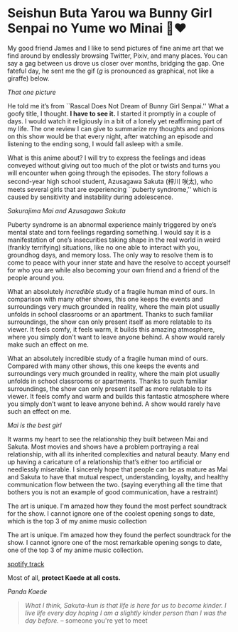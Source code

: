 #+date: 51; 12022 H.E.
* Seishun Buta Yarou wa Bunny Girl Senpai no Yume wo Minai 🐇❤️

My good friend James and I like to send pictures of fine anime art that we find
around by endlessly browsing Twitter, Pixiv, and many places. You can say a gag
between us drove us closer over months, bridging the gap. One fateful day, he
sent me the gif (/g/ is pronounced as graphical, not like a giraffe) below.

#+html_tags: style="width:14rem";
[[kaede.gif][That one picture]]

He told me it’s from ``Rascal Does Not Dream of Bunny Girl Senpai.'' What a goofy
title, I thought. *I have to see it.* I started it promptly in a couple of days. I
would watch it religiously in a bit of a lonely yet reaffirming part of my
life. The one review I can give to summarize my thoughts and opinions on this
show would be that every night, after watching an episode and listening to the
ending song, I would fall asleep with a smile.

#+drop_cap
What is this anime about? I will try to express the feelings and ideas conveyed
without giving out too much of the plot or twists and turns you will encounter
when going through the episodes. The story follows a second-year high school
student, Azusagawa Sakuta (梓川 咲太), who meets several girls that are
experiencing ``puberty syndrome,'' which is caused by sensitivity and instability
during adolescence.

[[library.webp][Sakurajima Mai and Azusagawa Sakuta]]

Puberty syndrome is an abnormal experience mainly triggered by one’s mental
state and torn feelings regarding something. I would say it is a manifestation
of one’s insecurities taking shape in the real world in weird (frankly
terrifying) situations, like no one able to interact with you, groundhog days,
and memory loss. The only way to resolve them is to come to peace with your
inner state and have the resolve to accept yourself for who you are while also
becoming your own friend and a friend of the people around you.

#+drop_cap
What an absolutely /incredible/ study of a fragile human mind of ours. In
comparison with many other shows, this one keeps the events and surroundings
very much grounded in reality, where the main plot usually unfolds in school
classrooms or an apartment. Thanks to such familiar surroundings, the show
can only present itself as more relatable to its viewer. It feels comfy, it feels
warm, it builds this amazing atmosphere, where you simply don't want to leave
anyone behind. A show would rarely make such an effect on me.

What an absolutely incredible study of a fragile human mind of ours. Compared
with many other shows, this one keeps the events and surroundings very much
grounded in reality, where the main plot usually unfolds in school classrooms or
apartments. Thanks to such familiar surroundings, the show can only present
itself as more relatable to its viewer. It feels comfy and warm and builds this
fantastic atmosphere where you simply don’t want to leave anyone behind. A show
would rarely have such an effect on me.

[[eat.webp][Mai is the best girl]]

#+drop_cap
It warms my heart to see the relationship they built between Mai and
Sakuta. Most movies and shows have a problem portraying a real relationship,
with all its inherited complexities and natural beauty. Many end up having a
caricature of a relationship that’s either too artificial or needlessly
miserable. I sincerely hope that people can be as mature as Mai and Sakuta to
have that mutual respect, understanding, loyalty, and healthy communication flow
between the two. (saying everything all the time that bothers you is not an
example of good communication, have a restraint)

The art is unique. I'm amazed how they found the most perfect soundtrack for the
show. I cannot ignore one of the coolest opening songs to date, which is
the top 3 of my anime music collection

The art is unique. I’m amazed how they found the perfect soundtrack for the
show. I cannot ignore one of the most remarkable opening songs to date, one of
the top 3 of my anime music collection.

[[https://open.spotify.com/track/7jEwBMtA7gM43NxiuvfF3h][spotify track]]

Most of all, *protect Kaede at all costs.*

[[kaede.webp][Panda Kaede]]

#+begin_quote
/What I think, Sakuta-kun is that life is here for us to become kinder. I live
life every day hoping I am a slightly kinder person than I was the day before./
-- someone you're yet to meet
#+end_quote
